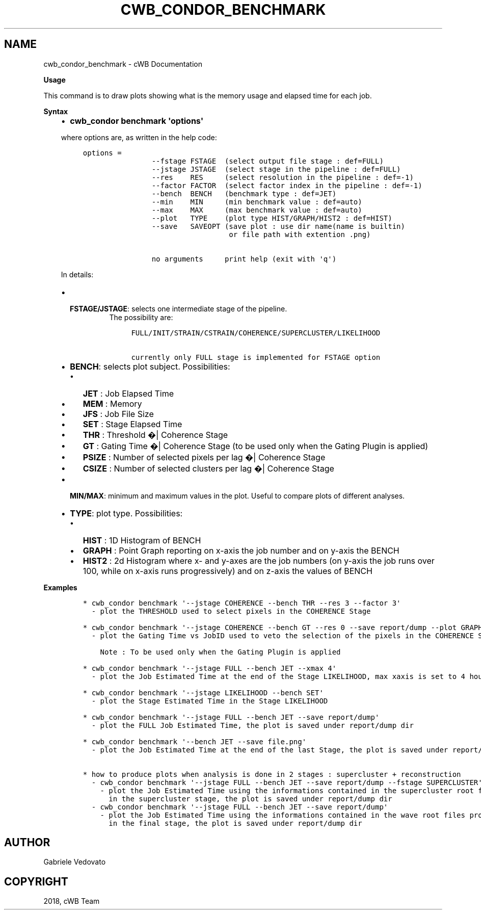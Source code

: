 .\" Man page generated from reStructuredText.
.
.TH "CWB_CONDOR_BENCHMARK" "1" "Jan 14, 2019" "" "coherent WaveBurst"
.SH NAME
cwb_condor_benchmark \- cWB Documentation
.
.nr rst2man-indent-level 0
.
.de1 rstReportMargin
\\$1 \\n[an-margin]
level \\n[rst2man-indent-level]
level margin: \\n[rst2man-indent\\n[rst2man-indent-level]]
-
\\n[rst2man-indent0]
\\n[rst2man-indent1]
\\n[rst2man-indent2]
..
.de1 INDENT
.\" .rstReportMargin pre:
. RS \\$1
. nr rst2man-indent\\n[rst2man-indent-level] \\n[an-margin]
. nr rst2man-indent-level +1
.\" .rstReportMargin post:
..
.de UNINDENT
. RE
.\" indent \\n[an-margin]
.\" old: \\n[rst2man-indent\\n[rst2man-indent-level]]
.nr rst2man-indent-level -1
.\" new: \\n[rst2man-indent\\n[rst2man-indent-level]]
.in \\n[rst2man-indent\\n[rst2man-indent-level]]u
..
.nf

.fi
.sp
.nf

\fBUsage\fP

This command is to draw plots showing what is the memory usage and elapsed time for each job.

\fBSyntax\fP

.fi
.sp
.INDENT 0.0
.INDENT 3.5
.INDENT 0.0
.IP \(bu 2
\fBcwb_condor benchmark \(aqoptions\(aq\fP
.UNINDENT
.sp
where options are, as written in the help code:
.INDENT 0.0
.INDENT 3.5
.sp
.nf
.ft C
options =
                \-\-fstage FSTAGE  (select output file stage : def=FULL)
                \-\-jstage JSTAGE  (select stage in the pipeline : def=FULL)
                \-\-res    RES     (select resolution in the pipeline : def=\-1)
                \-\-factor FACTOR  (select factor index in the pipeline : def=\-1)
                \-\-bench  BENCH   (benchmark type : def=JET)
                \-\-min    MIN     (min benchmark value : def=auto)
                \-\-max    MAX     (max benchmark value : def=auto)
                \-\-plot   TYPE    (plot type HIST/GRAPH/HIST2 : def=HIST)
                \-\-save   SAVEOPT (save plot : use dir name(name is builtin)
                                  or file path with extention .png)

                no arguments     print help (exit with \(aqq\(aq)
.ft P
.fi
.UNINDENT
.UNINDENT
.sp
In details:
.INDENT 0.0
.IP \(bu 2
.INDENT 2.0
.TP
\fBFSTAGE/JSTAGE\fP: selects one intermediate stage of the pipeline.
The possibility are:
.INDENT 7.0
.INDENT 3.5
.sp
.nf
.ft C
FULL/INIT/STRAIN/CSTRAIN/COHERENCE/SUPERCLUSTER/LIKELIHOOD

currently only FULL stage is implemented for FSTAGE option
.ft P
.fi
.UNINDENT
.UNINDENT
.UNINDENT
.IP \(bu 2
\fBBENCH\fP: selects plot subject. Possibilities:
.INDENT 2.0
.IP \(bu 2
\fBJET\fP : Job Elapsed Time
.IP \(bu 2
\fBMEM\fP : Memory
.IP \(bu 2
\fBJFS\fP : Job File Size
.IP \(bu 2
\fBSET\fP : Stage Elapsed Time
.IP \(bu 2
\fBTHR\fP : Threshold �| Coherence Stage
.IP \(bu 2
\fBGT\fP : Gating Time �| Coherence Stage (to be used only when the
Gating Plugin is applied)
.IP \(bu 2
\fBPSIZE\fP : Number of selected pixels per lag �| Coherence Stage
.IP \(bu 2
\fBCSIZE\fP : Number of selected clusters per lag �| Coherence Stage
.UNINDENT
.IP \(bu 2
\fBMIN/MAX\fP: minimum and maximum values in the plot. Useful to compare plots of different analyses.
.IP \(bu 2
\fBTYPE\fP: plot type. Possibilities:
.INDENT 2.0
.IP \(bu 2
\fBHIST\fP : 1D Histogram of BENCH
.IP \(bu 2
\fBGRAPH\fP : Point Graph reporting on x\-axis the job number and on
y\-axis the BENCH
.IP \(bu 2
\fBHIST2\fP : 2d Histogram where x\- and y\-axes are the job numbers
(on y\-axis the job runs over 100, while on x\-axis runs
progressively) and on z\-axis the values of BENCH
.UNINDENT
.UNINDENT
.UNINDENT
.UNINDENT
.nf

\fBExamples\fP

.fi
.sp
.INDENT 0.0
.INDENT 3.5
.INDENT 0.0
.INDENT 3.5
.sp
.nf
.ft C
* cwb_condor benchmark \(aq\-\-jstage COHERENCE \-\-bench THR \-\-res 3 \-\-factor 3\(aq
  \- plot the THRESHOLD used to select pixels in the COHERENCE Stage

* cwb_condor benchmark \(aq\-\-jstage COHERENCE \-\-bench GT \-\-res 0 \-\-save report/dump \-\-plot GRAPH\(aq
  \- plot the Gating Time vs JobID used to veto the selection of the pixels in the COHERENCE Stage

    Note : To be used only when the Gating Plugin is applied

* cwb_condor benchmark \(aq\-\-jstage FULL \-\-bench JET \-\-xmax 4\(aq
  \- plot the Job Estimated Time at the end of the Stage LIKELIHOOD, max xaxis is set to 4 hours

* cwb_condor benchmark \(aq\-\-jstage LIKELIHOOD \-\-bench SET\(aq
  \- plot the Stage Estimated Time in the Stage LIKELIHOOD

* cwb_condor benchmark \(aq\-\-jstage FULL \-\-bench JET \-\-save report/dump\(aq
  \- plot the FULL Job Estimated Time, the plot is saved under report/dump dir

* cwb_condor benchmark \(aq\-\-bench JET \-\-save file.png\(aq
  \- plot the Job Estimated Time at the end of the last Stage, the plot is saved under report/dump dir

* how to produce plots when analysis is done in 2 stages : supercluster + reconstruction
  \- cwb_condor benchmark \(aq\-\-jstage FULL \-\-bench JET \-\-save report/dump \-\-fstage SUPERCLUSTER\(aq
    \- plot the Job Estimated Time using the informations contained in the supercluster root files produced
      in the supercluster stage, the plot is saved under report/dump dir
  \- cwb_condor benchmark \(aq\-\-jstage FULL \-\-bench JET \-\-save report/dump\(aq
    \- plot the Job Estimated Time using the informations contained in the wave root files produced
      in the final stage, the plot is saved under report/dump dir
.ft P
.fi
.UNINDENT
.UNINDENT
.UNINDENT
.UNINDENT
.SH AUTHOR
Gabriele Vedovato
.SH COPYRIGHT
2018, cWB Team
.\" Generated by docutils manpage writer.
.
